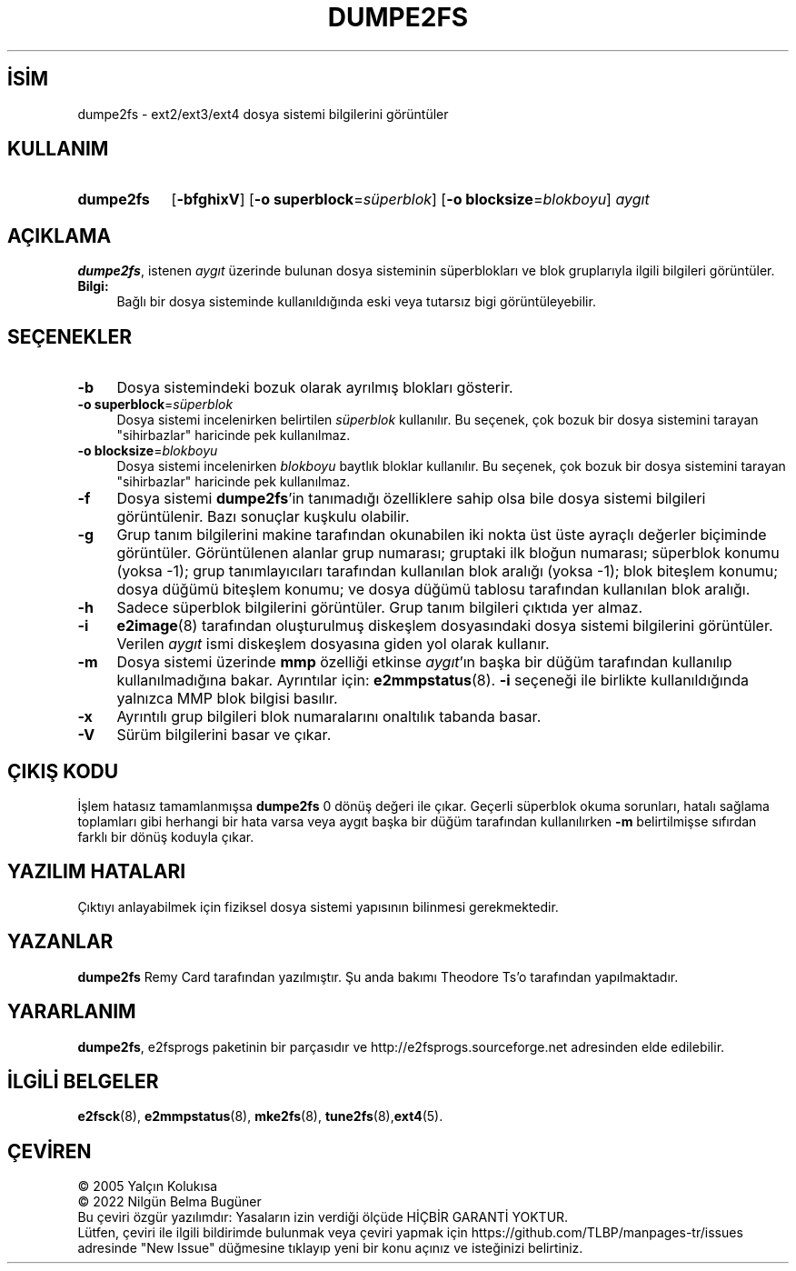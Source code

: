 .ig
 * Bu kılavuz sayfası Türkçe Linux Belgelendirme Projesi (TLBP) tarafından
 * XML belgelerden derlenmiş olup manpages-tr paketinin parçasıdır:
 * https://github.com/TLBP/manpages-tr
 *
 * Özgün Belgenin Lisans ve Telif Hakkı bilgileri:
 *
 * dumpe2fs.c           - List the control structures of a second
 *                        extended filesystem
 *
 * Copyright (C) 1992, 1993, 1994  Remy Card <card@masi.ibp.fr>
 *                                 Laboratoire MASI, Institut Blaise Pascal
 *                                 Universite Pierre et Marie Curie (Paris VI)
 *
 * Copyright 1995, 1996, 1997 by Theodore Ts’o.
 *
 * This file may be redistributed under the terms of the GNU Public License.
 *
..
.\" Derlenme zamanı: 2023-01-21T21:03:33+03:00
.TH "DUMPE2FS" 8 "Aralık 2021" "E2fsprogs 1.46.5" "Sistem Yönetim Komutları"
.\" Sözcükleri ilgisiz yerlerden bölme (disable hyphenation)
.nh
.\" Sözcükleri yayma, sadece sola yanaştır (disable justification)
.ad l
.PD 0
.SH İSİM
dumpe2fs - ext2/ext3/ext4 dosya sistemi bilgilerini görüntüler
.sp
.SH KULLANIM
.IP \fBdumpe2fs\fR 9
[\fB-bfghixV\fR] [\fB-o superblock\fR=\fIsüperblok\fR] [\fB-o blocksize\fR=\fIblokboyu\fR] \fIaygıt\fR
.sp
.PP
.sp
.SH "AÇIKLAMA"
\fBdumpe2fs\fR, istenen \fIaygıt\fR üzerinde bulunan dosya sisteminin süperblokları ve blok gruplarıyla ilgili bilgileri görüntüler.
.sp
.TP 4
\fBBilgi:\fR
Bağlı bir dosya sisteminde kullanıldığında eski veya tutarsız bigi görüntüleyebilir.
.sp
.PP
.sp
.SH "SEÇENEKLER"
.TP 4
\fB-b\fR
Dosya sistemindeki bozuk olarak ayrılmış blokları gösterir.
.sp
.TP 4
\fB-o superblock\fR=\fIsüperblok\fR
Dosya sistemi incelenirken belirtilen \fIsüperblok\fR kullanılır. Bu seçenek, çok bozuk bir dosya sistemini tarayan "sihirbazlar" haricinde pek kullanılmaz.
.sp
.TP 4
\fB-o blocksize\fR=\fIblokboyu\fR
Dosya sistemi incelenirken \fIblokboyu\fR baytlık bloklar kullanılır. Bu seçenek, çok bozuk bir dosya sistemini tarayan "sihirbazlar" haricinde pek kullanılmaz.
.sp
.TP 4
\fB-f\fR
Dosya sistemi \fBdumpe2fs\fR’in tanımadığı özelliklere sahip olsa bile dosya sistemi bilgileri görüntülenir. Bazı sonuçlar kuşkulu olabilir.
.sp
.TP 4
\fB-g\fR
Grup tanım bilgilerini makine tarafından okunabilen iki nokta üst üste ayraçlı değerler biçiminde görüntüler. Görüntülenen alanlar grup numarası; gruptaki ilk bloğun numarası; süperblok konumu (yoksa -1); grup tanımlayıcıları tarafından kullanılan blok aralığı (yoksa -1); blok biteşlem konumu; dosya düğümü biteşlem konumu; ve dosya düğümü tablosu tarafından kullanılan blok aralığı.
.sp
.TP 4
\fB-h\fR
Sadece süperblok bilgilerini görüntüler. Grup tanım bilgileri çıktıda yer almaz.
.sp
.TP 4
\fB-i\fR
\fBe2image\fR(8) tarafından oluşturulmuş diskeşlem dosyasındaki dosya sistemi bilgilerini görüntüler. Verilen \fIaygıt\fR ismi diskeşlem dosyasına giden yol olarak kullanır.
.sp
.TP 4
\fB-m\fR
Dosya sistemi üzerinde \fBmmp\fR özelliği etkinse \fIaygıt\fR’ın başka bir düğüm tarafından kullanılıp kullanılmadığına bakar. Ayrıntılar için: \fBe2mmpstatus\fR(8). \fB-i\fR seçeneği ile birlikte kullanıldığında yalnızca MMP blok bilgisi basılır.
.sp
.TP 4
\fB-x\fR
Ayrıntılı grup bilgileri blok numaralarını onaltılık tabanda basar.
.sp
.TP 4
\fB-V\fR
Sürüm bilgilerini basar ve çıkar.
.sp
.PP
.sp
.SH "ÇIKIŞ KODU"
İşlem hatasız tamamlanmışsa \fBdumpe2fs\fR 0 dönüş değeri ile çıkar. Geçerli süperblok okuma sorunları, hatalı sağlama toplamları gibi herhangi bir hata varsa veya aygıt başka bir düğüm tarafından kullanılırken \fB-m\fR belirtilmişse sıfırdan farklı bir dönüş koduyla çıkar.
.sp
.SH "YAZILIM HATALARI"
Çıktıyı anlayabilmek için fiziksel dosya sistemi yapısının bilinmesi gerekmektedir.
.sp
.SH "YAZANLAR"
\fBdumpe2fs\fR Remy Card tarafından yazılmıştır. Şu anda bakımı Theodore Ts’o tarafından yapılmaktadır.
.sp
.SH "YARARLANIM"
\fBdumpe2fs\fR, e2fsprogs paketinin bir parçasıdır ve http://e2fsprogs.sourceforge.net adresinden elde edilebilir.
.sp
.SH "İLGİLİ BELGELER"
\fBe2fsck\fR(8), \fBe2mmpstatus\fR(8), \fBmke2fs\fR(8), \fBtune2fs\fR(8),\fBext4\fR(5).
.sp
.SH "ÇEVİREN"
© 2005 Yalçın Kolukısa
.br
© 2022 Nilgün Belma Bugüner
.br
Bu çeviri özgür yazılımdır: Yasaların izin verdiği ölçüde HİÇBİR GARANTİ YOKTUR.
.br
Lütfen, çeviri ile ilgili bildirimde bulunmak veya çeviri yapmak için https://github.com/TLBP/manpages-tr/issues adresinde "New Issue" düğmesine tıklayıp yeni bir konu açınız ve isteğinizi belirtiniz.
.sp
